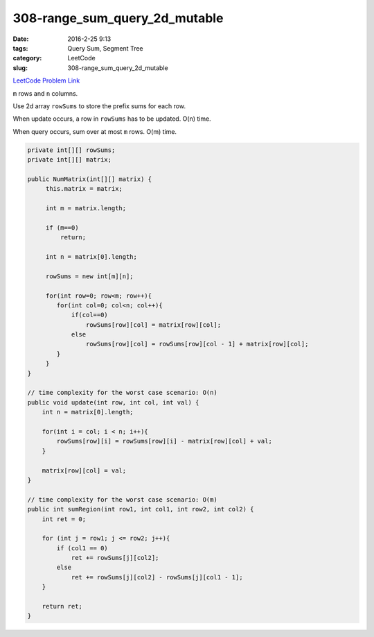 308-range_sum_query_2d_mutable
##############################

:date: 2016-2-25 9:13
:tags: Query Sum, Segment Tree
:category: LeetCode
:slug: 308-range_sum_query_2d_mutable

`LeetCode Problem Link <https://leetcode.com/problems/range-sum-query-2d-mutable/>`_

``m`` rows and ``n`` columns.

Use 2d array ``rowSums`` to store the prefix sums for each row.

When update occurs, a row in ``rowSums`` has to be updated. O(n) time.

When query occurs, sum over at most ``m`` rows. O(m) time.

.. code-block:: java

    private int[][] rowSums;
    private int[][] matrix;

    public NumMatrix(int[][] matrix) {
         this.matrix = matrix;

         int m = matrix.length;

         if (m==0)
             return;

         int n = matrix[0].length;

         rowSums = new int[m][n];

         for(int row=0; row<m; row++){
            for(int col=0; col<n; col++){
                if(col==0)
                    rowSums[row][col] = matrix[row][col];
                else
                    rowSums[row][col] = rowSums[row][col - 1] + matrix[row][col];
            }
         }
    }

    // time complexity for the worst case scenario: O(n)
    public void update(int row, int col, int val) {
        int n = matrix[0].length;

        for(int i = col; i < n; i++){
            rowSums[row][i] = rowSums[row][i] - matrix[row][col] + val;
        }

        matrix[row][col] = val;
    }

    // time complexity for the worst case scenario: O(m)
    public int sumRegion(int row1, int col1, int row2, int col2) {
        int ret = 0;

        for (int j = row1; j <= row2; j++){
            if (col1 == 0)
                ret += rowSums[j][col2];
            else
                ret += rowSums[j][col2] - rowSums[j][col1 - 1];
        }

        return ret;
    }


